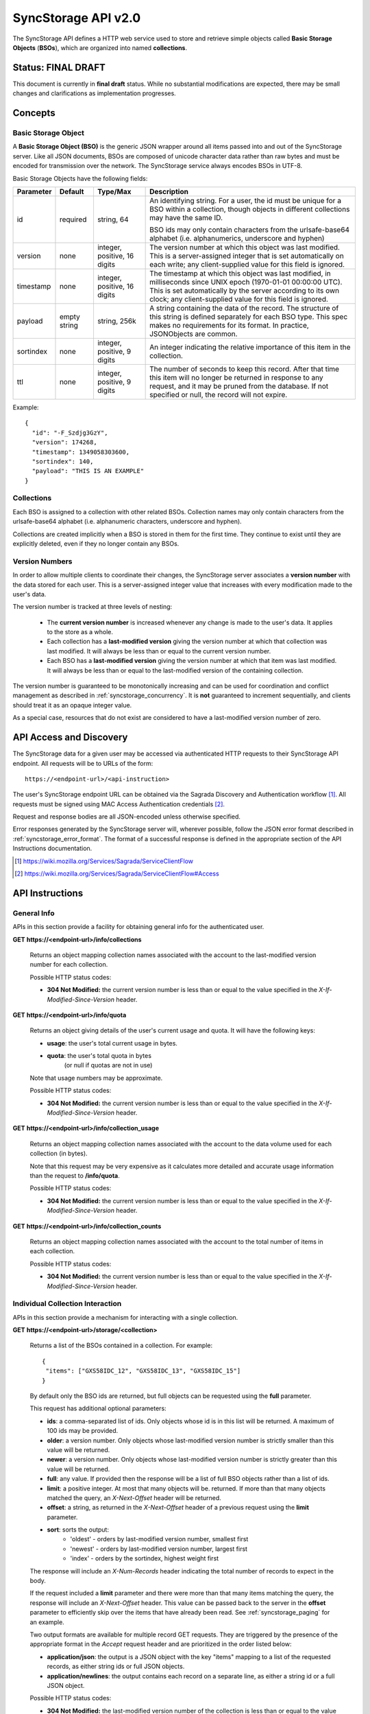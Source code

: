 .. _server_syncstorage_api_20:

====================
SyncStorage API v2.0
====================

The SyncStorage API defines a HTTP web service used to store and retrieve
simple objects called **Basic Storage Objects** (**BSOs**), which are organized
into named **collections**.


Status: FINAL DRAFT
===================

This document is currently in **final draft** status.  While no substantial
modifications are expected, there may be small changes and clarifications
as implementation progresses.


Concepts
========

.. _syncstorage_wbo:

Basic Storage Object
--------------------

A **Basic Storage Object (BSO)** is the generic JSON wrapper around all
items passed into and out of the SyncStorage server. Like all JSON documents,
BSOs are composed of unicode character data rather than raw bytes and must
be encoded for transmission over the network.  The SyncStorage service always
encodes BSOs in UTF-8.

Basic Storage Objects have the following fields:


+---------------+-----------+------------+---------------------------------------------------------------+
| Parameter     | Default   | Type/Max   |  Description                                                  |
+===============+===========+============+===============================================================+
| id            | required  |  string,   | An identifying string. For a user, the id must be unique for  |
|               |           |  64        | a BSO within a collection, though objects in different        |
|               |           |            | collections may have the same ID.                             |
|               |           |            |                                                               |
|               |           |            | BSO ids may only contain characters from the urlsafe-base64   |
|               |           |            | alphabet (i.e. alphanumerics, underscore and hyphen)          |
+---------------+-----------+------------+---------------------------------------------------------------+
| version       | none      | integer,   | The version number at which this object was last modified.    |
|               |           | positive,  | This is a server-assigned integer that is set automatically   |
|               |           | 16 digits  | on each write; any client-supplied value for this field is    |
|               |           |            | ignored.                                                      |
+---------------+-----------+------------+---------------------------------------------------------------+
| timestamp     | none      | integer,   | The timestamp at which this object was last modified, in      |
|               |           | positive,  | milliseconds since UNIX epoch (1970-01-01 00:00:00 UTC).      |
|               |           | 16 digits  | This is set automatically by the server according to its own  |
|               |           |            | clock; any client-supplied value for this field is ignored.   |
+---------------+-----------+------------+---------------------------------------------------------------+
| payload       | empty     | string,    | A string containing the data of the record. The structure of  |
|               | string    | 256k       | this string is defined separately for each BSO type. This     |
|               |           |            | spec makes no requirements for its format. In practice,       |
|               |           |            | JSONObjects are common.                                       |
+---------------+-----------+------------+---------------------------------------------------------------+
| sortindex     | none      | integer,   | An integer indicating the relative importance of this item in |
|               |           | positive,  | the collection.                                               |
|               |           | 9 digits   |                                                               |
+---------------+-----------+------------+---------------------------------------------------------------+
| ttl           | none      | integer,   | The number of seconds to keep this record. After that time    |
|               |           | positive,  | this item will no longer be returned in response to any       |
|               |           | 9 digits   | request, and it may be pruned from the database.  If not      |
|               |           |            | specified or null, the record will not expire.                |
+---------------+-----------+------------+---------------------------------------------------------------+


Example::

    {
      "id": "-F_Szdjg3GzY",
      "version": 174268,
      "timestamp": 1349058303600,
      "sortindex": 140,
      "payload": "THIS IS AN EXAMPLE"
    }


Collections
-----------

Each BSO is assigned to a collection with other related BSOs. Collection names
may only contain characters from the urlsafe-base64 alphabet (i.e. alphanumeric
characters, underscore and hyphen).

Collections are created implicitly when a BSO is stored in them for the first
time.  They continue to exist until they are explicitly deleted, even if they
no longer contain any BSOs.


Version Numbers
---------------

In order to allow multiple clients to coordinate their changes, the SyncStorage
server associates a **version number** with the data stored for each user.
This is a server-assigned integer value that increases with every modification
made to the user's data.

The version number is tracked at three levels of nesting:

    * The **current version number** is increased whenever any change is made
      to the user's data.  It applies to the store as a whole.
    * Each collection has a **last-modified version** giving the version
      number at which that collection was last modified.  It will always
      be less than or equal to the current version number.
    * Each BSO has a **last-modified version** giving the version number
      at which that item was last modified.  It will always be less than
      or equal to the last-modified version of the containing collection.

The version number is guaranteed to be monotonically increasing and can be
used for coordination and conflict management as described in
:ref:`syncstorage_concurrency`.  It is **not** guaranteed to increment
sequentially, and clients should treat it as an opaque integer value.

As a special case, resources that do not exist are considered to have a
last-modified version number of zero.


API Access and Discovery
========================


The SyncStorage data for a given user may be accessed via authenticated
HTTP requests to their SyncStorage API endpoint.  All requests will be
to URLs of the form::

    https://<endpoint-url>/<api-instruction>

The user's SyncStorage endpoint URL can be obtained via the Sagrada Discovery
and Authentication workflow [1]_.  All requests must be signed using MAC
Access Authentication credentials [2]_.

Request and response bodies are all JSON-encoded unless otherwise specified.

Error responses generated by the SyncStorage server will, wherever possible,
follow the JSON error format described in :ref:`syncstorage_error_format`.
The format of a successful response is defined in the appropriate section
of the API Instructions documentation.

.. [1] https://wiki.mozilla.org/Services/Sagrada/ServiceClientFlow
.. [2] https://wiki.mozilla.org/Services/Sagrada/ServiceClientFlow#Access


API Instructions
================

General Info
------------

APIs in this section provide a facility for obtaining general info for the
authenticated user.

**GET** **https://<endpoint-url>/info/collections**

    Returns an object mapping collection names associated with the account to
    the last-modified version number for each collection.

    Possible HTTP status codes:

    - **304 Not Modified:**  the current version number is less than or equal
      to the value specified in the *X-If-Modified-Since-Version* header.


**GET** **https://<endpoint-url>/info/quota**

    Returns an object giving details of the user's current usage and
    quota.  It will have the following keys:

    - **usage**:  the user's total current usage in bytes.
    - **quota**:  the user's total quota in bytes
                  (or null if quotas are not in use)

    Note that usage numbers may be approximate.

    Possible HTTP status codes:

    - **304 Not Modified:**  the current version number is less than or equal
      to the value specified in the *X-If-Modified-Since-Version* header.


**GET** **https://<endpoint-url>/info/collection_usage**

    Returns an object mapping collection names associated with the account to
    the data volume used for each collection (in bytes).

    Note that this request may be very expensive as it calculates more
    detailed and accurate usage information than the request to
    **/info/quota**.

    Possible HTTP status codes:

    - **304 Not Modified:**  the current version number is less than or equal
      to the value specified in the *X-If-Modified-Since-Version* header.


**GET** **https://<endpoint-url>/info/collection_counts**

    Returns an object mapping collection names associated with the account to
    the total number of items in each collection.

    Possible HTTP status codes:

    - **304 Not Modified:**  the current version number is less than or equal
      to the value specified in the *X-If-Modified-Since-Version* header.


Individual Collection Interaction
---------------------------------

APIs in this section provide a mechanism for interacting with a single
collection.

**GET** **https://<endpoint-url>/storage/<collection>**

    Returns a list of the BSOs contained in a collection.  For example::

        {
         "items": ["GXS58IDC_12", "GXS58IDC_13", "GXS58IDC_15"]
        }

    By default only the BSO ids are returned, but full objects can be requested
    using the **full** parameter.

    This request has additional optional parameters:

    - **ids**: a comma-separated list of ids. Only objects whose id is in this
      list will be returned.  A maximum of 100 ids may be provided.

    - **older**: a version number. Only objects whose last-modified version
      number is strictly smaller than this value will be returned.

    - **newer**: a version number. Only objects whose last-modified version
      number is strictly greater than this value will be returned.

    - **full**: any value.  If provided then the response will be a list of
      full BSO objects rather than a list of ids.

    - **limit**: a positive integer. At most that many objects will be.
      returned. If more than that many objects matched the query, an
      *X-Next-Offset* header will be returned.

    - **offset**: a string, as returned in the *X-Next-Offset* header of
      a previous request using the **limit** parameter.

    - **sort**: sorts the output:
       - 'oldest' - orders by last-modified version number, smallest first
       - 'newest' - orders by last-modified version number, largest first
       - 'index' - orders by the sortindex, highest weight first

    The response will include an *X-Num-Records* header indicating the
    total number of records to expect in the body.

    If the request included a **limit** parameter and there were more than
    that many items matching the query, the response will include an
    *X-Next-Offset* header.  This value can be passed back to the server in
    the **offset** parameter to efficiently skip over the items that have
    already been read.  See :ref:`syncstorage_paging` for an example.

    Two output formats are available for multiple record GET requests.
    They are triggered by the presence of the appropriate format in the
    *Accept* request header and are prioritized in the order listed below:

    - **application/json**: the output is a JSON object with the key "items"
      mapping to a list of the requested records, as either string ids or full
      JSON objects.
    - **application/newlines**: the output contains each record on a separate
      line, as either a string id or a full JSON object.

    Possible HTTP status codes:

    - **304 Not Modified:**  the last-modified version number of
      the collection is less than or equal to the value in the
      *X-If-Modified-Since-Version* header.
    - **400 Bad Request:**  too many ids where included in the query parameter.
    - **404 Not Found:**  the user has no such collection.
    - **412 Precondition Failed:**  the last-modified version number of
      the collection is greater than the value in the
      *X-If-Unmodified-Since-Version* header.


**GET** **https://<endpoint-url>/storage/<collection>/<id>**

    Returns the BSO in the collection corresponding to the requested id

    Possible HTTP error responses:

    - **304 Not Modified:**  the last-modified version number of
      the item is less than or equal to the value in the
      *X-If-Modified-Since-Version* header.
    - **404 Not Found:**  the user has no such collection, or it contains
      no such object.
    - **412 Precondition Failed:**  the last-modified version number of
      the item is greater than the value in the
      *X-If-Unmodified-Since-Version* header.


**PUT** **https://<endpoint-url>/storage/<collection>/<id>**

    Creates or overwrites a specific BSO within a collection.

    The request body must contain full JSON data for the BSO.  It will be
    written into the specified collection under the specified id.

    This request may include the *X-If-Unmodified-Since-Version* header to
    avoid overwriting the data if it has been changed since the client
    fetched it.

    Successful requests will receive a **201 Created** response if a new
    BSO is created, or a **204 No Content** response if an existing BSO
    is overwritten.  The response will include an *X-Last-Modified-Version*
    header giving the new current version number, which is also the new
    last-modified version number for the containing collection.

    Note that the server may impose a limit on the amount of data submitted
    for storage in a single BSO.

    Possible HTTP error responses:

    - **409 Conflict:**  another client has made (or is currently making)
      changes that may conflict with the requested operation.
    - **412 Precondition Failed:**  the last-modified version number of
      the item is greater than the value in the
      *X-If-Unmodified-Since-Version* header.
    - **413 Request Entity Too Large:**  the object is larger than the
      server is willing to store.
    - **415 Unsupported Media Type:**  the request had a Content-Type other
      than **application/json**.


**POST** **https://<endpoint-url>/storage/<collection>/<id>**

    Creates or updates a specific BSO within a collection.
    The request body must be a JSON object giving new data for the BSO.

    If the target BSO already exists then it will be updated with the data
    from the request body.  Fields that are not provided in the request body
    will not be overwritten, so it is possible to e.g. update the `ttl` field
    of a BSO without re-submitting its `payload`.  Fields that are explicitly
    set to `null` in the request body will be set to their default value
    by the server.

    If the target BSO does not exist, then fields that are not provided in
    the request body will be set to their default value by the server.

    This request may include the *X-If-Unmodified-Since-Version* header to
    avoid overwriting the data if it has been changed since the client
    fetched it.

    Successful requests will receive a **201 Created** response if a new
    BSO is created, or a **204 No Content** response if an existing BSO
    is updated.  The response will include an *X-Last-Modified-Version* header
    giving the new current version number, which is also the new last-modified
    version number for the containing collection.

    Note that the server may impose a limit on the amount of data submitted
    for storage in a single BSO.

    Possible HTTP error responses:

    - **409 Conflict:**  another client has made (or is currently making)
      changes that may conflict with the requested operation.
    - **412 Precondition Failed:**  the last-modified version number of
      the item is greater than the value in the
      *X-If-Unmodified-Since-Version* header.
    - **413 Request Entity Too Large:**  the object is larger than the
      server is willing to store.
    - **415 Unsupported Media Type:**  the request had a Content-Type other
      than **application/json**.


**POST** **https://<endpoint-url>/storage/<collection>**

    Takes a list of BSOs in the request body and iterates over them,
    effectively doing a series of individual POSTs with the same updated
    version number.

    Each BSO record in the request body must include an "id" field, and the
    corresponding BSO will be created or updated according to the semantics
    of a **POST** request targeting that specific record.  In particular,
    this means that fields not provided in the request body will not be
    overwritten on BSOs that already exist.

    This request returns an object with details of success or failure for each
    each BSO.  It will have the following keys:

    - **success:** a list of ids of BSOs that were successfully stored.
    - **failed:** an object whose keys are the ids of BSOs that were not
      stored successfully, and whose values are lists of strings
      describing possible reasons for the failure.

    For example::

        {
         "success": ["GXS58IDC_12", "GXS58IDC_13", "GXS58IDC_15",
                     "GXS58IDC_16", "GXS58IDC_18", "GXS58IDC_19"],
         "failed": {"GXS58IDC_11": ["invalid version"],
                    "GXS58IDC_14": ["invalid version"]}
        }

    Posted BSOs whose ids do not appear in either "success" or "failed"
    should be treated as having failed for an unspecified reason.

    Two input formats are available for multiple record POST requests,
    selected by the *Content-Type* header of the request:

    - **application/json**: the input is a JSON list of objects, one for
      for each BSO in the request.

    - **application/newlines**: each BSO is sent as a separate JSON object
      on its own line.

    Note that the server may impose a limit on the total amount of data
    included in the request, and/or may decline to process more than a certain
    number of BSOs in a single request.

    Possible HTTP error responses:

    - **409 Conflict:**  another client has made (or is currently making)
      changes that may conflict with the requested operation.
    - **412 Precondition Failed:**  the last-modified version number of
      the collection is greater than the value in the
      *X-If-Unmodified-Since-Version* header.
    - **413 Request Entity Too Large:**  the request contains more data than the
      server is willing to process in a single batch.
    - **415 Unsupported Media Type:**  the request had a Content-Type other
      than **application/json** or **application/newlines**.


**DELETE** **https://<endpoint-url>/storage/<collection>**

    Deletes an entire collection.
    Successful requests will receive a **204 No Content** response.

    After executing this request, the collection will not appear 
    in the output of **GET /info/collections** and calls to
    **GET /storage/<collection>** will generate a **404 Not Found**
    response.

    Possible HTTP error responses:

    - **404 Not Found:**  the user has no such collection.
    - **409 Conflict:**  another client has made (or is currently making)
      changes that may conflict with the requested operation.
    - **412 Precondition Failed:**  the last-modified version number of
      the collection is greater than the value in the
      *X-If-Unmodified-Since-Version* header.


**DELETE** **https://<endpoint-url>/storage/<collection>?ids=<ids>**

    Deletes multiple BSOs from a collection with a single request.
    Successful requests will receive a **204 No Content** response.

    This request takes a parameter to select which items to delete:

    - **ids**: deletes BSO from the collection whose ids that are in
      the provided comma-separated list.  A maximum of 100 ids may be
      provided.

    The collection itself will still exist on the server after executing
    this request.  Even if all the BSOs in the collection are deleted, it
    will receive an updated last-modified version number, appear in the output
    of **GET /info/collections**, and be readable via
    **GET /storage/<collection>**

    Possible HTTP error responses:

    - **400 Bad Request:**  too many ids where included in the query parameter.
    - **404 Not Found:**  the user has no such collection.
    - **409 Conflict:**  another client has made (or is currently making)
      changes that may conflict with the requested operation.
    - **412 Precondition Failed:**  the last-modified version number of
      the collection is greater than the value in the
      *X-If-Unmodified-Since-Version* header.


**DELETE** **https://<endpoint-url>/storage/<collection>/<id>**

    Deletes the BSO at the given location.
    Successful requests will receive a **204 No Content** response.

    Possible HTTP error responses:

    - **404 Not Found:**  the user has no such collection, or it contains
      no such object.
    - **409 Conflict:**  another client has made (or is currently making)
      changes that may conflict with the requested operation.
    - **412 Precondition Failed:**  the last-modified version number of
      the item is greater than the value in the
      *X-If-Unmodified-Since-Version* header.


Multi-Collection Interaction
----------------------------

APIs in this section are used for interaction with multiple collections.

**DELETE** **https://<endpoint-url>/storage**

    Deletes all records for the user.
    Successful requests will receive a **204 No Content** response.

    Possible HTTP error responses:

    - **409 Conflict:**  another client has made (or is currently making)
      changes that may conflict with the requested operation.


Request Headers
===============

**X-If-Modified-Since-Version**

    This header may be added to any GET request, set to a version number. If
    the last-modified version of the target resource is less than or equal
    to the version number given, then a **304 Not Modified** response will
    be returned and re-transmission of the unchanged data will be avoided.

    It is similar to the standard HTTP **If-Modified-Since** header, but the
    value is an opaque version number rather than a timestamp.

    If the value of this header is not a valid positive integer, or if the
    **X-If-Unmodified-Since-Version** header is also present, then a
    **400 Bad Request** response will be returned.


**X-If-Unmodified-Since-Version**

    This header may be added to any request to a collection or item, set to a
    version number.  If the last-modified version of the target resource is
    greater than the version number given, the request will fail with a
    **412 Precondition Failed** response.

    It is similar to the standard HTTP **If-Unmodified-Since** header, but the
    value is an opaque version number rather than a timestamp.

    If the value of this header is not a valid positive integer, or if the
    **X-If-Modified-Since-Version** header is also present, then a
    **400 Bad Request** response will be returned.


Response Headers
================

**Retry-After**

    When sent together with an HTTP 503 status code, this header signifies that
    the server is undergoing maintenance. The client should not attempt any
    further requests to the server for the number of seconds specified in
    the header value.

    When sent together with a HTTP 409 status code, this header gives the time
    after which the conflicting edits are expected to complete.  Clients should
    wait until at least this time before retrying the request.

**X-Backoff**

    This header may be sent to indicate that the server is under heavy load
    but is still capable of servicing requests.  Unlike the **Retry-After**
    header, **X-Backoff** may be included with any type of response, including
    a **200 OK**.

    Clients should perform the minimum number of additional requests required
    to maintain consistency of their stored data, then not attempt any further
    requests for the number of seconds specified in the header value.

**X-Last-Modified-Version**

    This header gives the last-modified version number of the target resource
    as seen during processing of the request, and will be included in all
    success responses (200, 201, 204).  When given in response to a write
    request, this will be equal to the new current version number and the
    new last-modified version number of any BSOs created or changed by the
    request.

    It is similar to the standard HTTP **Last-Modified** header, but the value
    is an opaque version number rather than a timestamp.

**X-Timestamp**

    This header will be sent back with all responses, indicating the current
    timestamp on the server.  When given in response to a write request, this
    will be equal to the new timestamp value of any BSOs created or changed
    by that request.

    It is similar to the standard HTTP **Date** header, but the value is
    expressed in integer milliseconds for extra precision.

**X-Num-Records**

    This header may be sent back with multi-record responses, to indicate the
    total number of records included in the response.

**X-Next-Offset**

    This header may be sent back with multi-record responses where the request
    included a **limit** parameter.  Its presence indicates that the number of
    available records exceeded the given limit.  The value from this header
    can be passed back in the **offset** parameter to retrieve additional
    records.

    The value of this header will always be a string of characters from the
    urlsafe-base64 alphabet.  The specific contents of the string are an
    implementation detail of the server, so clients should treat it as an
    opaque token.

**X-Quota-Remaining**

    This header may be returned in response to write requests, indicating
    the amount of storage space remaining for the user in bytes.  It will
    not be returned if quotas are not enabled on the server.


HTTP status codes
=================

Since the syncstorage protocol is implemented on top of HTTP, clients should be
prepared to deal gracefully with any valid HTTP response.  This section serves
to highlight the response codes that explicitly form part of the syncstorage
protocol.

**200 OK**

    The request was processed successfully, and the server is returning
    useful information in the response body.


**201 Created**

    The request was processed successfully and resulted in the creation of
    a new BSO.  No entity body is returned.


**204 Not Content**

    The request was processed successfully, and the server has no useful
    data to return in the response body.


**304 Not Modified**

    For requests that include the *X-If-Modified-Since-Version* header, this
    response code indicates that the resource has not been modified.  The
    client should continue to use its local copy of the data.


**400 Bad Request**

    The request itself or the data supplied along with the request is invalid
    and could not be processed by the server.  For example, this response will
    be returned if a header value is incorrectly formatted or if a JSON request
    body cannot be parsed.

    The response will have a *Content-Type* of **application/json** and the
    body will follow the format described in :ref:`syncstorage_error_format`
    to give a description of the error.


**401 Unauthorized**

    The authentication credentials are invalid on this node. This may be caused
    by a node reassignment or by an expired/invalid auth token. The client
    should check with the auth server whether the user's node has changed. If
    it has changed, the current sync is to be aborted and should be retried
    against the new node.


**403 Forbidden**

    The server refused to fulfill the request, for reasons other than invalid
    user credentials.

    This response may be used to refuse service to clients with known problems
    or incompatibilities.  The JSON error response in this case will have a
    `status` field of "upgrade-required".  Clients should inform the user of
    the failure and refrain from making further requests.


**404 Not Found**

    The requested resource could not be found. This may be returned for **GET**
    and **DELETE** requests, for non-existent records and empty collections.


**405 Method Not Allowed**

    The request URL does not support the specific request method.  For example,
    attempting a PUT request to /info/quota would produce a 405 response.


**409 Conflict**

    The write request (PUT, POST, DELETE) has been rejected due conflicting
    changes made by another client, either to the target resource itself or
    to a related resource.  The server cannot currently complete the request
    without risking data loss.

    The client should retry the request after accounting for any changes
    introduced by other clients.

    This response will include a *Retry-After* header indicating the time at
    which the conflicting edits are expected to complete.  Clients should
    wait until at least this time before retrying the request.


**412 Precondition Failed**

    For requests that included the *X-If-Unmodified-Since-Version* header, this
    response code indicates that the resource has in fact been modified by a
    more recent version.  The requested write operation will not have been
    performed.


**413 Request Entity Too Large**

    The body submitted with a write request (PUT, POST) was larger than the
    server is willing to accept.  For multi-record POST requests, the client
    should retry by sending the records in smaller batches.


**415 Unsupported Media Type**

    The Content-Type header submitted with a write request (PUT, POST)
    specified a data format that is not supported by the server.


**503 Service Unavailable**

    Indicates that the server is undergoing maintenance.  Such a response will
    include a  *Retry-After* header, and the client should not attempt
    another sync for the number of seconds specified in the header value.
    The response body may contain a JSON string describing the server's status
    or error.


.. _syncstorage_error_format:

Error Response Format
=====================

Error responses generated by the SyncStorage server will, wherever possible,
use the Cornice error description format [3]_ to give details of the error.
Such responses will have a *Content-Type* of **application/json** and the
body will be a JSON object with structure as detailed below.

In cases where generating such a response is not possible (e.g. when a request
if so malformed as to be unparsable) then the resulting error response will
have a *Content-Type* that is not **application/json**.

The top-level JSON object in the response will always contain a key named
`status`, which will map to one of the following strings to identify the
cause of the error:

  * **error**:  a generic unexpected error, such as malformed input data.
  * **upgrade-required**:  the server refused the request due to known bugs
    or incompatibilities in the client.

The response may optionally include a key named `errors`, which will map
to a list of JSON objects describing particular errors found in the request.
Each individual error description object will in turn have the following
key-value pairs:

  * **location**:  a string giving the location of the offending component
    of the request; one of "querystring", "header" or "body".
  * **name**:  a string giving the name of the offending component of the
    request; for example the name of a specific header.
  * **reason**:  a string identifying the cause of the error; one of
    "missing", "invalid" or "unexpected".
  * **description**:  a string giving a human-readable description of the
    error; this is for informational purposes only and the precise contents
    of this string are undefined.

As a concrete example, a request with a non-integer value for the
*X-If-Modified-Since* header would result in the following error response::

    HTTP/1.1 400 Bad Request
    Content-Type: application/json

    { 'status': 'error',
      'errors': [{'location': 'header',
                  'name': 'X-If-Modified-Since',
                  'reason': 'invalid',
                  'description': 'value is not an integer'}]}

A request from a user-agent that is known to be buggy might be refused service
with the following error response::

    HTTP/1.1 403 Forbidden
    Content-Type: application/json

    { 'status': 'upgrade-required',
      'errors': [{'location': 'header',
                  'name': 'User-Agent',
                  'reason': 'invalid',
                  'description': 'That client is buggy, please upgrade.'}]}

If the server wished to refuse service without giving a detailed reason, then
the error response would be::

    HTTP/1.1 403 Forbidden
    Content-Type: application/json

    { 'status': 'upgrade-required' }


.. [3] http://cornice.readthedocs.org/en/latest/validation.html#dealing-with-errors

.. _syncstorage_concurrency:

Concurrency and Conflict Management
===================================

The SyncStorage service allows multiple clients to synchronize data via
a shared server without requiring inter-client coordination or blocking.
To achieve proper synchronization without skipping or overwriting data,
clients are expected to use version-number-driven coordination features such
as **X-Last-Modified-Version** and **X-If-Unmodified-Since-Version**.

The server guarantees a strictly consistent and monotonically-increasing
version number across the user's stored data.  Any request that alters the
contents of a collection will cause the current version number to increase,
and will update the last-modified version for that collection to match it.
Any BSOs added or modified by such a request will have their "version" field
set to the updated version number.

Conceptually, each write request will perform the following operations as
an atomic unit:

  * Allocate a new version number, larger than the current version number
    of the user's stored data.  Call this version number `V`.
  * Create any new BSOs as specified by the request, setting their "version"
    field to `V` and their "timestamp" field to the current time.
  * Modify any existing BSOs as specified by the request, setting their
    "version" field to `V` and their "timestamp" field to the current time.
  * Delete any BSOs as specified by the request.
  * Set the last-modified version for the collection to `V`.
  * Set the current version number for the user's data to `V`.
  * Generate a **201** or **204** response with the **X-Last-Modified-Version**
    header set to `V`.

While write requests from different clients may be processed concurrently
by the server, they will appear to the clients to have occurred sequentially,
instantaneously and atomically according to the above sequence.

To avoid having the server transmit data that has not changed since the last
request, clients should set the **X-If-Modified-Since-Version** header and/or
the **newer** parameter to the last known value of **X-Last-Modified-Version**
on the target resource.

To avoid overwriting changes made by others, clients should set the
**X-If-Unmodified-Since-Version** header to the last known value of
**X-Last-Modified-Version** on the target resource.


Examples
========

Example: polling for changes to a BSO
-------------------------------------

To efficiently check for changes to an individual BSO, use
**GET /storage/<collection>/<id>** with the **X-If-Modified-Since-Version**
header set to the last known value of **X-Last-Modified-Version** for that
item. This will return the updated item if it has been changed since the last
request, and give a **304 Not Modified** response if it has not::

    last_modified = 0
    while True:
        headers = {"X-If-Modified-Since-Version": last_modified}
        r = server.get("/collection/id", headers)
        if r.status != 304:
            print " MODIFIED ITEM: ", r.json_body
            last_modified = r.headers["X-Last-Modified-Version"]


Example: polling for changes to a collection
--------------------------------------------

To efficiently poll the server for changes within a collection, use
**GET /storage/<collection>** with the **newer** parameter set to the last
known value of **X-Last-Modified-Version** for that collection.  This will
return only the BSOs that have been added or changed since the last request::

    last_modified = 0
    while True:
        r = server.get("/collection?newer=" + last_modified)
        for item in r.json_body["items"]:
            print "MODIFIED ITEM: ", item
        last_modified = r.headers["X-Last-Modified-Version"]


Example: safely updating items in a collection
----------------------------------------------

To update items in a collection without overwriting any changes made
by other clients, use **POST /storage/<collection>** with the
**X-If-Unmodified-Since-Version** header set to the last known value of
**X-Last-Modified-Version** for that collection. If other clients have made
changes to the collection since the last request, the write will fail with
a **412 Precondition Failed** response::

    r = server.get("/collection")
    last_modified = r.headers["X-Last-Modified-Version"]

    bsos = generate_changes_to_the_collection()

    headers = {"X-If-Unmodified-Since-Version": last_modified}
    r = server.post("/collection", bsos, headers)
    if r.status == 412:
        print "WRITE FAILED DUE TO CONCURRENT EDITS"

The client may choose to abort the write, or to merge the changes from the
server and re-try with an updated value of **X-Last-Modified-Version**.

A similar technique can be used to safely update a single BSO using
**PUT /storage/<collection>/<id>**.


Example: creating a BSO only if it does not exist
-------------------------------------------------

To specify that a BSO should be created only if it does not already exist,
use the **X-If-Unodified-Since-Version** header with the special version
number value of 0::

    headers = {"X-If-Unmodified-Since-Version": "0"}
    r = server.put("/collection/item", data, headers)
    if r.status == 412:
        print "ITEM ALREADY EXISTS"


.. _syncstorage_paging:

Example: paging through a large set of items
--------------------------------------------

The syncstorage server allows efficient paging through a large set of items
by using the **limit** and **offset** parameters.

Clients should begin by issuing a **GET /storage/<collection>?limit=<LIMIT>**
request, which will return up to *<LIMIT>* items.  If there were additional
items matching the query, the response will include an *X-Next-Offset* header
to let subsequent requests skip over the items that were just returned.

To fetch additional items, repeat the request using the value from
*X-Next-Offset* as the **offset** parameter.  If the response includes a new
*X-Next-Offset* value, then there are yet more items to be fetched and the
process should be repeated; if it does not then all available items have been
returned.

To guard against other clients making concurrent changes to the
collection, this technique should always be combined with the
**X-If-Unmodified-Since-Version** header as shown below::

    r = server.get("/collection?limit=100")
    print "GOT ITEMS: ", r.json_body["items"]

    last_modified = r.headers["X-Last-Modified-Version"]
    next_offset = r.headers.get("X-Next-Offset")

    while next_offset:
        headers = {"X-If-Unmodified-Since-Version": last_modified}
        r = server.get("/collection?limit=100&offset=" + next_offset, headers)

        if r.status == 412:
            print "COLLECTION WAS MODIFIED WHILE READING ITEMS"
            break

        print "GOT ITEMS: ", r.json_body["items"]
        next_offset = r.headers.get("X-Next-Offset")


Changes from v1.1
=================

The following is a summary of protocol changes from
:ref:`server_storage_api_11`:

* The term "Weave" is no longer used anywhere in the protocol:
    * "Weave Basic Objects" have been renamed "Basic Storage Objects".
    * The "Weave" prefix has been removed from all custom headers.

* Authentication is now performed using the Sagrada TokenServer flow and
  MAC Access Authentication.

* The structure of the endpoint URL is no longer specified, and should be
  considered an implementation detail specific to the server.

* The WBO fields "parentid" and "predecessorid" have been removed, along with
  the corresponding query parameters on all requests.

* Timestamps are now reported in integer milliseconds rather than decimal
  seconds.

* Opaque integer version numbers are now used for tracking and coordination,
  rather than timestamps.

* Integer error codes have been replaced by cornice-format error descriptions
  to allow more flexible and precise error reporting.

* The **GET /info/quota** request now returns an object with keys named "usage"
  and "quota", rather than just a list of numbers.

* Usage and quotas are now reported in integer bytes, not float kibibytes.

* The **GET /storage/collection** request now returns a JSON object rather than
  a JSON list, to guard against certain security issues in older browsers.

* The query parameters for **DELETE /storage/collection** have been removed.
  The only operations now supported are "delete these specific ids" and
  "delete the whole collection".

* The **POST /storage/collection** request now accepts application/newlines
  input in addition to application/json.

* The *X-Last-Modified-Version* header has been added, to provide clients with
  a more robust conflict-detection mechanism than the *X-Timestamp* header.

* The **POST /storage/collection** request no longer returns **modified** as
  part of its output, since the last-modified version is available in the
  *X-Last-Modified-Version* header.

* The **POST /storage/collection/item** request has been added to allow
  partial updates of an individual BSO.  Previously partial updates were
  allowed as part of a **PUT** request, which violated the HTTP semantics
  for **PUT**.

* Successful writes to an individual item now give a **201 Created** or
  **204 No Content** response, rather than redundantly returning a
  modification time and an *X-Last-Modified-Version* header.

* Successful **DELETE** requests now give a **204 No Content** response,
  response, rather than redundantly returning a modification time and an
  *X-Last-Modified-Version* header.

* The **application/whoisi** output format has been removed.

* The **index_above** and **index_below** parameters have been removed.

* The **offset** parameter is now a server-generated value used to page
  through a set of results.  Clients must not attempt to create their
  own values for this parameter.

* The *X-If-Modified-Since-Version* header has been added and can be used on
  all GET requests.

* The *X-If-Unmodified-Since* header is now *X-If-Unmodified-Since-Version*
  and can be used on GET requests to collections and items.

* The previously-undocumented *X-Weave-Quota-Remaining* header has been
  documented, after removing the "Weave" prefix.

* The *X-Weave-Records* header has been renamed to *X-Num-Records*.

* The *X-Weave-Alert* header has been removed.

* The *X-Confirm-Delete* header has been removed.

* The server may refuse service to known-bad clients by returning a
  "403 Forbidden" response.

* The following response codes are explicitly mentioned: 201, 204, 304, 403,
  405, 409, 412, 413.

* Various details of how Firefox Sync is implemented are no longer emphasized,
  since the protocol is being opened up for other applications.

